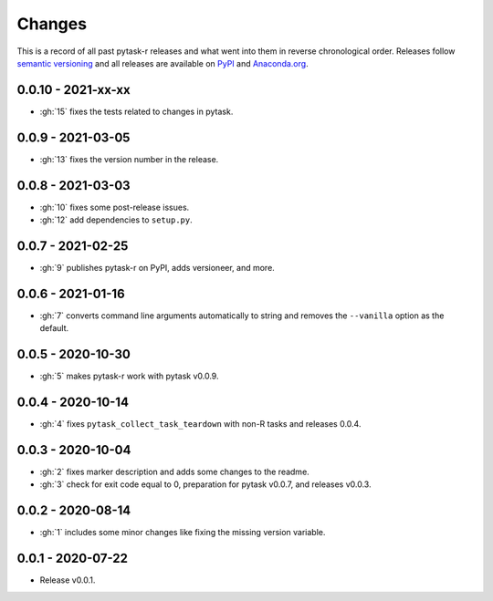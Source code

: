 Changes
=======

This is a record of all past pytask-r releases and what went into them in reverse
chronological order. Releases follow `semantic versioning <https://semver.org/>`_ and
all releases are available on `PyPI <https://pypi.org/project/pytask-r>`_ and
`Anaconda.org <https://anaconda.org/conda-forge/pytask-r>`_.


0.0.10 - 2021-xx-xx
-------------------

- :gh:`15` fixes the tests related to changes in pytask.


0.0.9 - 2021-03-05
------------------

- :gh:`13` fixes the version number in the release.


0.0.8 - 2021-03-03
------------------

- :gh:`10` fixes some post-release issues.
- :gh:`12` add dependencies to ``setup.py``.


0.0.7 - 2021-02-25
------------------

- :gh:`9` publishes pytask-r on PyPI, adds versioneer, and more.


0.0.6 - 2021-01-16
------------------

- :gh:`7` converts command line arguments automatically to string and removes the
  ``--vanilla`` option as the default.


0.0.5 - 2020-10-30
------------------

- :gh:`5` makes pytask-r work with pytask v0.0.9.


0.0.4 - 2020-10-14
------------------

- :gh:`4` fixes ``pytask_collect_task_teardown`` with non-R tasks and releases 0.0.4.


0.0.3 - 2020-10-04
------------------

- :gh:`2` fixes marker description and adds some changes to the readme.
- :gh:`3` check for exit code equal to 0, preparation for pytask v0.0.7, and releases
  v0.0.3.


0.0.2 - 2020-08-14
------------------

- :gh:`1` includes some minor changes like fixing the missing version variable.


0.0.1 - 2020-07-22
------------------

- Release v0.0.1.
